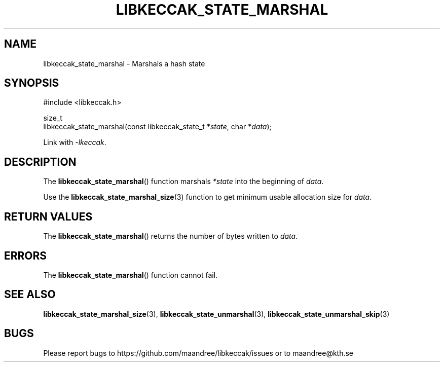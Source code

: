 .TH LIBKECCAK_STATE_MARSHAL 3 LIBKECCAK
.SH NAME
libkeccak_state_marshal - Marshals a hash state
.SH SYNOPSIS
.LP
.nf
#include <libkeccak.h>
.P
size_t
libkeccak_state_marshal(const libkeccak_state_t *\fIstate\fP, char *\fIdata\fP);
.fi
.P
Link with
.IR -lkeccak .
.SH DESCRIPTION
The
.BR libkeccak_state_marshal ()
function marshals \fI*state\fP into the beginning of
.IR data .
.PP
Use the
.BR libkeccak_state_marshal_size (3)
function to get minimum usable allocation size
for
.IR data .
.SH RETURN VALUES
The
.BR libkeccak_state_marshal ()
returns the number of bytes written to
.IR data .
.SH ERRORS
The
.BR libkeccak_state_marshal ()
function cannot fail.
.SH SEE ALSO
.BR libkeccak_state_marshal_size (3),
.BR libkeccak_state_unmarshal (3),
.BR libkeccak_state_unmarshal_skip (3)
.SH BUGS
Please report bugs to https://github.com/maandree/libkeccak/issues or to
maandree@kth.se
